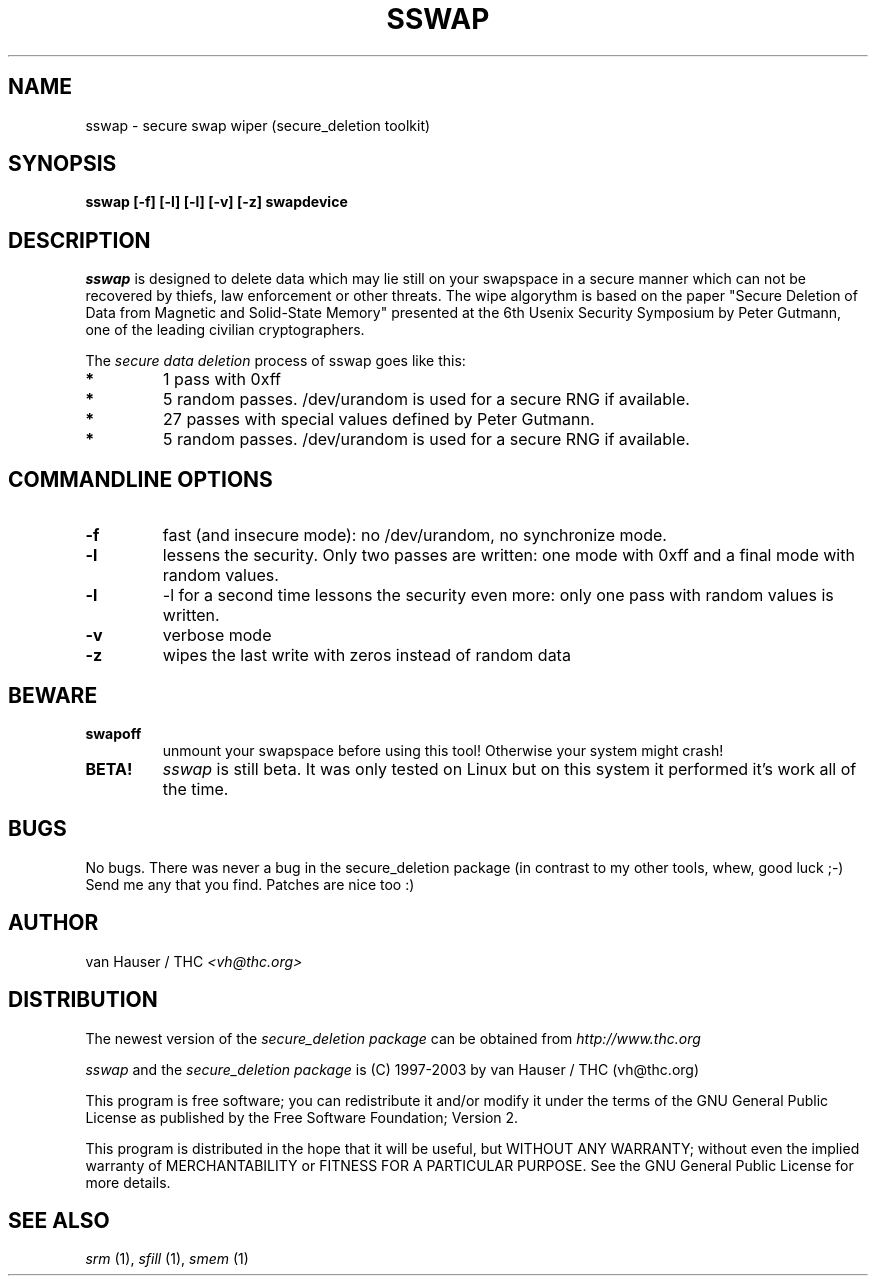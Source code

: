 .\" This definition swiped from the gcc(1) man page
.de Sp
.if n .sp
.if t .sp 0.4
..
.TH SSWAP 1

.SH NAME
sswap \- secure swap wiper (secure_deletion toolkit)

.SH SYNOPSIS
.B sswap [-f] [-l] [-l] [-v] [-z] swapdevice

.SH DESCRIPTION
.I sswap
is designed to delete data which may lie still on your swapspace
in a secure manner which can not be recovered by thiefs, law enforcement
or other threats.
The wipe algorythm is based on the paper "Secure Deletion of Data from
Magnetic and Solid-State Memory" presented at the 6th Usenix Security
Symposium by Peter Gutmann, one of the leading civilian cryptographers.
.PP
The
.I secure data deletion
process of sswap goes like this:
.PP
.TP
.B *
1 pass with 0xff
.TP
.B * 
5 random passes. /dev/urandom is used for a secure RNG if available.
.TP
.B * 
27 passes with special values defined by Peter Gutmann.
.TP
.B * 
5 random passes. /dev/urandom is used for a secure RNG if available.
.PP

.SH COMMANDLINE OPTIONS
.PP
.TP
.B \-f
fast (and insecure mode): no /dev/urandom, no synchronize mode.
.TP
.B \-l 
lessens the security. Only two passes are written: one mode with 0xff and
a final mode with random values.
.TP
.B \-l
-l for a second time lessons the security even more: only one pass with
random values is written.
.TP
.B \-v
verbose mode
.TP
.B \-z
wipes the last write with zeros instead of random data
.PP

.SH BEWARE
.TP
.B swapoff
unmount your swapspace before using this tool! Otherwise your system might
crash!
.TP
.B BETA!
.I sswap
is still beta. It was only tested on Linux but on this system it performed
it's work all of the time.

.PP
.SH BUGS 
No bugs. There was never a bug in the secure_deletion package (in contrast
to my other tools, whew, good luck ;-)
Send me any that you find.  Patches are nice too :)

.SH AUTHOR
.Sp
van Hauser / THC
.I <vh@thc.org>

.SH DISTRIBUTION
The newest version of the
.I secure_deletion package
can be obtained from 
.I http://www.thc.org
.Sp
.I sswap
and the
.I secure_deletion package
is (C) 1997-2003 by van Hauser / THC (vh@thc.org)
.Sp
This program is free software; you can redistribute it and/or modify
it under the terms of the GNU General Public License as published by
the Free Software Foundation; Version 2.
.Sp
This program is distributed in the hope that it will be useful, but
WITHOUT ANY WARRANTY; without even the implied warranty of
MERCHANTABILITY or FITNESS FOR A PARTICULAR PURPOSE. See the GNU
General Public License for more details.

.SH SEE ALSO
.I srm
(1),
.I sfill
(1),
.I smem
(1)
